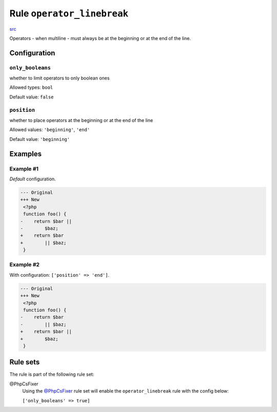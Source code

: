 ===========================
Rule ``operator_linebreak``
===========================

`src <../../../src/Fixer/Operator/OperatorLinebreakFixer.php>`_

Operators - when multiline - must always be at the beginning or at the end of
the line.

Configuration
-------------

``only_booleans``
~~~~~~~~~~~~~~~~~

whether to limit operators to only boolean ones

Allowed types: ``bool``

Default value: ``false``

``position``
~~~~~~~~~~~~

whether to place operators at the beginning or at the end of the line

Allowed values: ``'beginning'``, ``'end'``

Default value: ``'beginning'``

Examples
--------

Example #1
~~~~~~~~~~

*Default* configuration.

.. code-block:: diff

   --- Original
   +++ New
    <?php
    function foo() {
   -    return $bar ||
   -        $baz;
   +    return $bar
   +        || $baz;
    }

Example #2
~~~~~~~~~~

With configuration: ``['position' => 'end']``.

.. code-block:: diff

   --- Original
   +++ New
    <?php
    function foo() {
   -    return $bar
   -        || $baz;
   +    return $bar ||
   +        $baz;
    }

Rule sets
---------

The rule is part of the following rule set:

@PhpCsFixer
  Using the `@PhpCsFixer <./../../ruleSets/PhpCsFixer.rst>`_ rule set will enable the ``operator_linebreak`` rule with the config below:

  ``['only_booleans' => true]``
